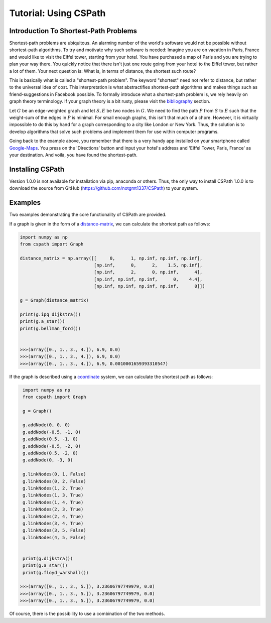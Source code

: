 Tutorial: Using CSPath
======================

Introduction To Shortest-Path Problems
--------------------------------------
Shortest-path problems are ubiquitous. An alarming number of the world's software would not be possible without shortest-path algorithms. To try and motivate why such software is needed: Imagine you are on vacation in Paris, France and would like to visit the Eiffel tower, starting from your hotel. You have purchased a map of Paris and you are trying to plan your way there. You quickly notice that there isn't just one route going from your hotel to the Eiffel tower, but rather a lot of them. Your next question is: What is, in terms of distance, the shortest such route?

This is basically what is called a "shortest-path problem". The keyword "shortest" need not refer to distance, but rather to the universal idea of cost. This interpretation is what abstractifies shortest-path algorithms and makes things such as friend-suggestions in Facebook possible. To formally introduce what a shortest-path problem is, we rely heavily on graph theory terminology. If your graph theory is a bit rusty, please visit the `bibliography`_ section.

Let :math:`G` be an edge-weighted graph and let :math:`S, E` be two nodes in :math:`G`. We need to find the path :math:`P` from :math:`S` to :math:`E` such that the weight-sum of the edges in :math:`P` is minimal. For small enough graphs, this isn't that much of a chore. However, it is virtually impossible to do this by hand for a graph corresponding to a city like London or New York. Thus, the solution is to develop algorithms that solve such problems and implement them for use within computer programs. 

Going back to the example above, you remember that there is a very handy app installed on your smartphone called `Google-Maps`_. You press on the 'Directions' button and input your hotel's address and 'Eiffel Tower, Paris, France' as your destination. And voilà, you have found the shortest-path. 

Installing CSPath
----------------------
Version 1.0.0 is not available for installation via pip, anaconda or others. Thus, the only way to install CSPath 1.0.0 is to download the source from GitHub (https://github.com/notgmt1337/CSPath) to your system.


Examples
--------
Two examples demonstrating the core functionality of CSPath are provided.

If a graph is given in the form of a `distance-matrix`_, we can calculate the shortest path as follows:

.. code-block:: python

    import numpy as np
    from cspath import Graph
    
    distance_matrix = np.array([[     0,      1, np.inf, np.inf, np.inf],
                                [np.inf,      0,      2,    1.5, np.inf],
                                [np.inf,      2,      0, np.inf,      4],
                                [np.inf, np.inf, np.inf,      0,    4.4],
                                [np.inf, np.inf, np.inf, np.inf,      0]])
    
    g = Graph(distance_matrix)
    
    print(g.ipq_dijkstra())
    print(g.a_star())
    print(g.bellman_ford())
    
    
    >>>(array([0., 1., 3., 4.]), 6.9, 0.0)
    >>>(array([0., 1., 3., 4.]), 6.9, 0.0)
    >>>(array([0., 1., 3., 4.]), 6.9, 0.0010001659393310547)
    
If the graph is described using a `coordinate`_ system, we can calculate the shortest path as follows:

.. code-block:: python

    import numpy as np
    from cspath import Graph
    
    g = Graph()
    
    g.addNode(0, 0, 0)
    g.addNode(-0.5, -1, 0)
    g.addNode(0.5, -1, 0)
    g.addNode(-0.5, -2, 0)
    g.addNode(0.5, -2, 0)
    g.addNode(0, -3, 0)
    
    g.linkNodes(0, 1, False)
    g.linkNodes(0, 2, False)
    g.linkNodes(1, 2, True)
    g.linkNodes(1, 3, True)
    g.linkNodes(1, 4, True)
    g.linkNodes(2, 3, True)
    g.linkNodes(2, 4, True)
    g.linkNodes(3, 4, True)
    g.linkNodes(3, 5, False)
    g.linkNodes(4, 5, False)
    
    
    print(g.dijkstra())
    print(g.a_star())
    print(g.floyd_warshall())
    
   >>>(array([0., 1., 3., 5.]), 3.23606797749979, 0.0)
   >>>(array([0., 1., 3., 5.]), 3.23606797749979, 0.0)
   >>>(array([0., 1., 3., 5.]), 3.23606797749979, 0.0)

Of course, there is the possibility to use a combination of the two methods.
    
.. _distance-matrix: https://cspath.readthedocs.io/en/latest/how-to/graph-parse.html#method-1-using-a-distance-matrix
.. _coordinate: https://cspath.readthedocs.io/en/latest/how-to/graph-parse.html#method-2-using-cartesian-coordinates
.. _bibliography: https://cspath.readthedocs.io/en/latest/reference/bibliography.html
.. _Google-Maps: https://www.google.com/maps
